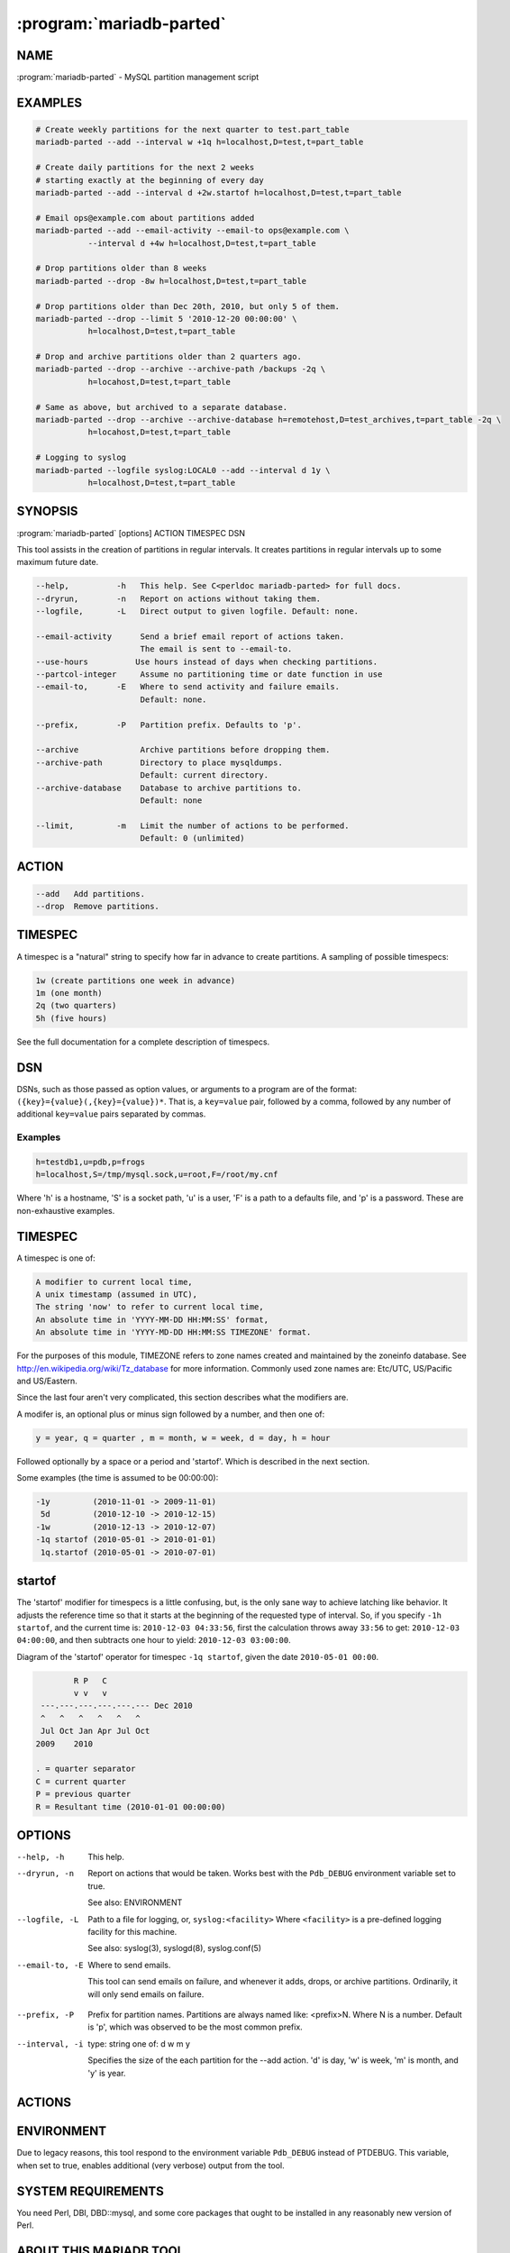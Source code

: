 .. program:: mariadb-parted

=========================
:program:`mariadb-parted`
=========================

NAME
====

:program:`mariadb-parted` - MySQL partition management script

EXAMPLES
========

.. code-block:: bash

   # Create weekly partitions for the next quarter to test.part_table
   mariadb-parted --add --interval w +1q h=localhost,D=test,t=part_table

   # Create daily partitions for the next 2 weeks
   # starting exactly at the beginning of every day
   mariadb-parted --add --interval d +2w.startof h=localhost,D=test,t=part_table

   # Email ops@example.com about partitions added
   mariadb-parted --add --email-activity --email-to ops@example.com \
              --interval d +4w h=localhost,D=test,t=part_table

   # Drop partitions older than 8 weeks
   mariadb-parted --drop -8w h=localhost,D=test,t=part_table

   # Drop partitions older than Dec 20th, 2010, but only 5 of them.
   mariadb-parted --drop --limit 5 '2010-12-20 00:00:00' \
              h=localhost,D=test,t=part_table

   # Drop and archive partitions older than 2 quarters ago.
   mariadb-parted --drop --archive --archive-path /backups -2q \
              h=locahost,D=test,t=part_table

   # Same as above, but archived to a separate database.
   mariadb-parted --drop --archive --archive-database h=remotehost,D=test_archives,t=part_table -2q \
              h=locahost,D=test,t=part_table

   # Logging to syslog
   mariadb-parted --logfile syslog:LOCAL0 --add --interval d 1y \
              h=localhost,D=test,t=part_table

SYNOPSIS
========

:program:`mariadb-parted` [options] ACTION TIMESPEC DSN

This tool assists in the creation of partitions in regular intervals.
It creates partitions in regular intervals up to some maximum future date.

.. code-block:: bash

   --help,          -h   This help. See C<perldoc mariadb-parted> for full docs.
   --dryrun,        -n   Report on actions without taking them.
   --logfile,       -L   Direct output to given logfile. Default: none.

   --email-activity      Send a brief email report of actions taken.
                         The email is sent to --email-to.
   --use-hours 	        Use hours instead of days when checking partitions.
   --partcol-integer     Assume no partitioning time or date function in use
   --email-to,      -E   Where to send activity and failure emails.
                         Default: none.

   --prefix,        -P   Partition prefix. Defaults to 'p'.

   --archive             Archive partitions before dropping them.
   --archive-path        Directory to place mysqldumps.
                         Default: current directory.
   --archive-database    Database to archive partitions to.
                         Default: none

   --limit,         -m   Limit the number of actions to be performed.
                         Default: 0 (unlimited)

ACTION
======

.. code-block:: bash

   --add   Add partitions.
   --drop  Remove partitions.

TIMESPEC
========

A timespec is a "natural" string to specify how far in advance to create
partitions. A sampling of possible timespecs:

.. code-block:: bash

   1w (create partitions one week in advance)
   1m (one month)
   2q (two quarters)
   5h (five hours)

See the full documentation for a complete description of timespecs.

DSN
===

DSNs, such as those passed as option values, or arguments to a program
are of the format: ``({key}={value}(,{key}={value})*``. That is, a ``key=value`` pair, followed
by a comma, followed by any number of additional ``key=value`` pairs separated by
commas.

Examples
--------

.. code-block:: bash

   h=testdb1,u=pdb,p=frogs
   h=localhost,S=/tmp/mysql.sock,u=root,F=/root/my.cnf

Where 'h' is a hostname, 'S' is a socket path, 'u' is a user, 'F' is a path
to a defaults file, and 'p' is a password. These are non-exhaustive examples.

TIMESPEC
========

A timespec is one of:

.. code-block:: bash

   A modifier to current local time,
   A unix timestamp (assumed in UTC),
   The string 'now' to refer to current local time,
   An absolute time in 'YYYY-MM-DD HH:MM:SS' format,
   An absolute time in 'YYYY-MD-DD HH:MM:SS TIMEZONE' format.

For the purposes of this module, TIMEZONE refers to zone names
created and maintained by the zoneinfo database.
See `http://en.wikipedia.org/wiki/Tz_database <http://en.wikipedia.org/wiki/Tz_database>`_ for more information.
Commonly used zone names are: Etc/UTC, US/Pacific and US/Eastern.

Since the last four aren't very complicated, this section describes
what the modifiers are.

A modifer is, an optional plus or minus sign followed by a number,
and then one of:

.. code-block:: bash

   y = year, q = quarter , m = month, w = week, d = day, h = hour

Followed optionally by a space or a period and 'startof'.
Which is described in the next section.

Some examples (the time is assumed to be 00:00:00):

.. code-block:: bash

   -1y         (2010-11-01 -> 2009-11-01)
    5d         (2010-12-10 -> 2010-12-15)
   -1w         (2010-12-13 -> 2010-12-07)
   -1q startof (2010-05-01 -> 2010-01-01)
    1q.startof (2010-05-01 -> 2010-07-01)

startof
=======

The 'startof' modifier for timespecs is a little confusing,
but, is the only sane way to achieve latching like behavior.
It adjusts the reference time so that it starts at the beginning
of the requested type of interval. So, if you specify ``-1h startof``,
and the current time is: ``2010-12-03 04:33:56``, first the calculation
throws away ``33:56`` to get: ``2010-12-03 04:00:00``, and then subtracts
one hour to yield: ``2010-12-03 03:00:00``.

Diagram of the 'startof' operator for timespec ``-1q startof``,
given the date ``2010-05-01 00:00``.

.. code-block:: bash

           R P   C
           v v   v
    ---.---.---.---.---.--- Dec 2010
    ^   ^   ^   ^   ^   ^
    Jul Oct Jan Apr Jul Oct
   2009    2010

   . = quarter separator
   C = current quarter
   P = previous quarter
   R = Resultant time (2010-01-01 00:00:00)

OPTIONS
=======

--help, -h

 This help.

--dryrun, -n

 Report on actions that would be taken. Works best with the ``Pdb_DEBUG`` environment variable set to true.

 See also: ENVIRONMENT

--logfile, -L

 Path to a file for logging, or, ``syslog:<facility>``
 Where ``<facility>`` is a pre-defined logging facility for this machine.

 See also: syslog(3), syslogd(8), syslog.conf(5)

--email-to, -E

 Where to send emails.

 This tool can send emails on failure, and whenever it adds, drops, or archive partitions.
 Ordinarily, it will only send emails on failure.

.. option:: --email-activity

 If this flag is present, then this will make the tool also email
 whenver it adds, drops, or archives a partition.

.. option:: --use-hours

 If this flag is present, then partitions will be checked on the hour and not on the day.
 Useful when you need to partition by hour.

.. option:: --partcol-integer

 If this flag is present, then the tool will assume there is no partitioning function
 defined, e.g. if you are storing your date into an integer column

--prefix, -P

 Prefix for partition names. Partitions are always named like: <prefix>N.
 Where N is a number. Default is 'p', which was observed to be the most common prefix.

--interval, -i

 type: string one of: d w m y

 Specifies the size of the each partition for the --add action.
 'd' is day, 'w' is week, 'm' is month, and 'y' is year.

.. option:: --limit

 Specifies a limit to the number of partitions to add, drop, or archive.
 By default this is unlimited (0), so, for testing one usually wishes to set
 this to 1.

.. option:: --archive

 type: boolean

 mysqldump partitions to files **in the current directory** named like <host>.<schema>.<table>.<partition_name>.sql

 There is not currently a way to archive without dropping a partition.

.. option:: --archive-path

 What directory to place the SQL dumps of partition data in.

.. option:: --archive-database

 What database to place the archived partitions in.

ACTIONS
=======

.. option:: --add

 Adds partitions till there are at least TIMESPEC --interval sized future buckets.

 The adding of partitions is not done blindly. This will only add new partitions
 if there are fewer than TIMESPEC future partitions. For example:

 .. code-block:: bash

    Given: --interval d, today is: 2011-01-15, TIMESPEC is: +1w,
           last partition (p5) is for 2011-01-16;

    Result:
      Parted will add 6 partitions to make the last partition 2011-01-22 (p11).

    Before:
     |---+|
    p0  p5

    After:
     |---+-----|
    p0  p5    p11

 You can think of ``--add`` as specifying a required minimum safety zone.

.. option:: --drop

 Drops partitions strictly older than TIMESPEC.
 The partitions are not renumbered to start with p0 again.

 .. code-block:: bash

    Given: today is: 2011-01-15, TIMESPEC is: -1w,
           first partition (p0) is for 2011-01-06

    Result: 2 partitions will be dropped.

    Before: |-----+--|
            0     6  9
    After : |---+--|
            2   6  9


ENVIRONMENT
===========

Due to legacy reasons, this tool respond to the environment variable ``Pdb_DEBUG`` 
instead of PTDEBUG. This variable, when set to true, enables additional (very 
verbose) output from the tool.

SYSTEM REQUIREMENTS
===================

You need Perl, DBI, DBD::mysql, and some core packages that ought to be
installed in any reasonably new version of Perl.

ABOUT THIS MARIADB TOOL
=======================

This tool is part of MariaDB client tools. This MariaDB Tool was forked from
PalominoDB's pdb-parted in 2019.

COPYRIGHT, LICENSE, AND WARRANTY
================================

This program is copyright 2019 MariaDB Corporation and/or its affiliates,
2009-2013 PalominoDB, Inc.

THIS PROGRAM IS PROVIDED "AS IS" AND WITHOUT ANY EXPRESS OR IMPLIED
WARRANTIES, INCLUDING, WITHOUT LIMITATION, THE IMPLIED WARRANTIES OF
MERCHANTABILITY AND FITNESS FOR A PARTICULAR PURPOSE.

This program is free software; you can redistribute it and/or modify it under
the terms of the GNU General Public License as published by the Free Software
Foundation, version 2; OR the Perl Artistic License.  On UNIX and similar
systems, you can issue \`man perlgpl' or \`man perlartistic' to read these
licenses.

You should have received a copy of the GNU General Public License along with
this program; if not, write to the Free Software Foundation, Inc., 59 Temple
Place, Suite 330, Boston, MA  02111-1307  USA.

VERSION
=======

:program:`mariadb-parted` 1.0.1

